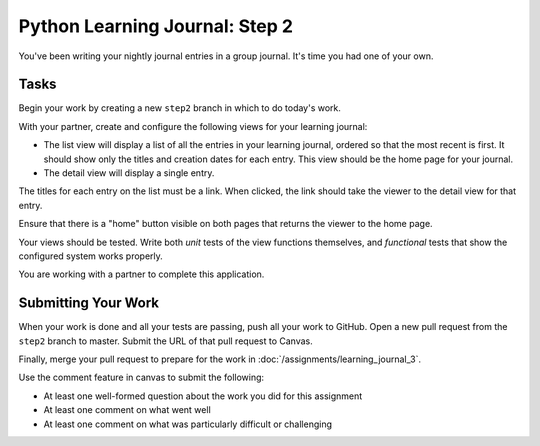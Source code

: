 .. slideconf::
    :autoslides: False

*******************************
Python Learning Journal: Step 2
*******************************

.. slide:: Python Learning Journal: Step 2
    :level: 1

    This document contains no slides.

You've been writing your nightly journal entries in a group journal.
It's time you had one of your own.

Tasks
=====

Begin your work by creating a new ``step2`` branch in which to do today's work.

With your partner, create and configure the following views for your learning journal:

* The list view will display a list of all the entries in your learning journal, ordered so that the most recent is first.
  It should show only the titles and creation dates for each entry.
  This view should be the home page for your journal.
* The detail view will display a single entry.

The titles for each entry on the list must be a link.
When clicked, the link should take the viewer to the detail view for that entry.

Ensure that there is a "home" button visible on both pages that returns the viewer to the home page.

Your views should be tested.
Write both *unit* tests of the view functions themselves, and *functional* tests that show the configured system works properly.

You are working with a partner to complete this application.

Submitting Your Work
====================

When your work is done and all your tests are passing, push all your work to GitHub.
Open a new pull request from the ``step2`` branch to master.
Submit the URL of that pull request to Canvas.

Finally, merge your pull request to prepare for the work in :doc:`/assignments/learning_journal_3`.

Use the comment feature in canvas to submit the following:

* At least one well-formed question about the work you did for this assignment
* At least one comment on what went well
* At least one comment on what was particularly difficult or challenging